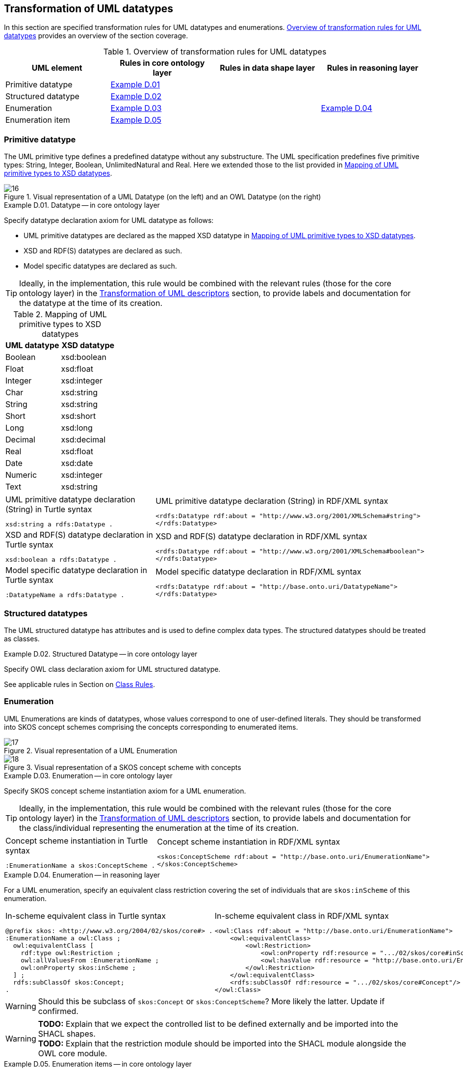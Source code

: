 [[sec:tran-rules3]]
== Transformation of UML datatypes

In this section are specified transformation rules for UML datatypes and enumerations. <<tab:datatype-overview>> provides an overview of the section coverage.

[[tab:datatype-overview]]
.Overview of transformation rules for UML datatypes
[cols="<,<,<,<",options="header",]
|===
|UML element |Rules in core ontology layer |Rules in data shape layer |Rules in reasoning layer
|Primitive datatype |<<rule:datatype-core>> | |
|Structured datatype |<<rule:datatype-structured-core>> | |
|Enumeration |<<rule:enumeration-core>> | |<<rule:enumeration-rc>>
|Enumeration item |<<rule:enumeration-item-core>> | |
|===

[[sec:primitive-type]]
=== Primitive datatype

The UML primitive type defines a predefined datatype without any substructure. The UML specification predefines five primitive types: String, Integer, Boolean, UnlimitedNatural and Real. Here we extended those to the list provided in <<tab:type-mapping>>.


.Visual representation of a UML Datatype (on the left) and an OWL Datatype (on the right)
[#fig:datatype-visual]
image::f16.png[16]


[#rule:datatype-core,source,XML,caption='',title='{example-caption} {counter:rule-cnt:D.01}. Datatype -- in core ontology layer',reftext='{example-caption} {rule-cnt}']
====
Specify datatype declaration axiom for UML datatype as follows:

* UML primitive datatypes are declared as the mapped XSD datatype in <<tab:type-mapping>>.
* XSD and RDF(S) datatypes are declared as such.
* Model specific datatypes are declared as such.
====

[TIP]
Ideally, in the implementation, this rule would be combined with the relevant rules (those for the core ontology layer) in the xref:transformation/transf-rules4.adoc[Transformation of UML descriptors] section, to provide labels and documentation for the datatype at the time of its creation.

[[tab:type-mapping]]
.Mapping of UML primitive types to XSD datatypes
[cols="<,<",options="header",]
|===
|UML datatype |XSD datatype
|Boolean |xsd:boolean
|Float |xsd:float
|Integer |xsd:integer
|Char |xsd:string
|String |xsd:string
|Short |xsd:short
|Long |xsd:long
|Decimal |xsd:decimal
|Real |xsd:float
|Date |xsd:date
|Numeric |xsd:integer
|Text |xsd:string
|===

[cols="a,a", options="noheader"]
|===
|
.UML primitive datatype declaration (String) in Turtle syntax
[source,Turtle]
----
xsd:string a rdfs:Datatype .
----
|
.UML primitive datatype declaration (String) in RDF/XML syntax
[source,XML]
----
<rdfs:Datatype rdf:about = "http://www.w3.org/2001/XMLSchema#string">
</rdfs:Datatype>
----

|
//TODO: Is this, in fact, an example of XSD and RDF(S) (re-)declaration,
//      or just another example of UML primitive datatype declaration? If the latter, is this necessary at all?
//      What labels/descriptions should be assigned to it (when combined with T.01-T.03)?
.XSD and RDF(S) datatype declaration in Turtle syntax
[source,Turtle]
----
xsd:boolean a rdfs:Datatype .
----
|
.XSD and RDF(S) datatype declaration in RDF/XML syntax
[source,XML]
----
<rdfs:Datatype rdf:about = "http://www.w3.org/2001/XMLSchema#boolean">
</rdfs:Datatype>
----

|
.Model specific datatype declaration in Turtle syntax
[source,Turtle]
----
:DatatypeName a rdfs:Datatype .
----
|
.Model specific datatype declaration in RDF/XML syntax
[source,XML]
----
<rdfs:Datatype rdf:about = "http://base.onto.uri/DatatypeName">
</rdfs:Datatype>
----
|===

=== Structured datatypes

The UML structured datatype has attributes and is used to define complex data types. The structured datatypes should be treated as classes.

[#rule:datatype-structured-core,source,XML,caption='',title='{example-caption} {counter:rule-cnt:D01}. Structured Datatype -- in core ontology layer',reftext='{example-caption} {rule-cnt}']
====
Specify OWL class declaration axiom for UML structured datatype.
====

See applicable rules in Section on xref:transformation/transf-rules1.adoc#sec:class[Class Rules].

=== Enumeration

UML Enumerations are kinds of datatypes, whose values correspond to one of user-defined literals. They should be transformed into SKOS concept schemes comprising the concepts corresponding to enumerated items.


.Visual representation of a UML Enumeration
[#fig:enumeration-uml-visual]
image::f17.png[17]

.Visual representation of a SKOS concept scheme with concepts
[#fig:enumeration-owl-visual]
image::f18.png[18]


[#rule:enumeration-core,source,XML,caption='',title='{example-caption} {counter:rule-cnt:D01}. Enumeration -- in core ontology layer',reftext='{example-caption} {rule-cnt}']
====
Specify SKOS concept scheme instantiation axiom for a UML enumeration.
====

[TIP]
Ideally, in the implementation, this rule would be combined with the relevant rules (those for the core ontology layer) in the xref:transformation/transf-rules4.adoc[Transformation of UML descriptors] section, to provide labels and documentation for the class/individual representing the enumeration at the time of its creation.

[cols="a,a", options="noheader"]
|===
|
.Concept scheme instantiation in Turtle syntax
[source,Turtle]
----
:EnumerationName a skos:ConceptScheme .
----
|
.Concept scheme instantiation in RDF/XML syntax
[source,XML]
----
<skos:ConceptScheme rdf:about = "http://base.onto.uri/EnumerationName">
</skos:ConceptScheme>
----
|===

[#rule:enumeration-rc,source,XML,caption='',title='{example-caption} {counter:rule-cnt:D01}. Enumeration -- in reasoning layer',reftext='{example-caption} {rule-cnt}']
====
For a UML enumeration, specify an equivalent class restriction covering the set of individuals that are `skos:inScheme` of this enumeration.
====

[cols="a,a", options="noheader"]
|===
|
.In-scheme equivalent class in Turtle syntax
[source,Turtle]
----
@prefix skos: <http://www.w3.org/2004/02/skos/core#> .
:EnumerationName a owl:Class ;
  owl:equivalentClass [
    rdf:type owl:Restriction ;
    owl:allValuesFrom :EnumerationName ;
    owl:onProperty skos:inScheme ;
  ] ;
  rdfs:subClassOf skos:Concept;
.
----
|
.In-scheme equivalent class in RDF/XML syntax
[source,XML]
----
<owl:Class rdf:about = "http://base.onto.uri/EnumerationName">
    <owl:equivalentClass>
        <owl:Restriction>
            <owl:onProperty rdf:resource = ".../02/skos/core#inScheme"/>
            <owl:hasValue rdf:resource = "http://base.onto.uri/EnumerationName"/>
        </owl:Restriction>
    </owl:equivalentClass>
    <rdfs:subClassOf rdf:resource = ".../02/skos/core#Concept"/>
</owl:Class>
----
|===

WARNING: Should this be subclass of `skos:Concept` or `skos:ConceptScheme`? More likely the latter. Update if confirmed.

WARNING: *TODO:* Explain that we expect the controlled list to be defined externally and be imported into the SHACL shapes. +
*TODO:* Explain that the restriction module should be imported into the SHACL module alongside the OWL core module.

[#rule:enumeration-item-core,source,XML,caption='',title='{example-caption} {counter:rule-cnt:D01}. Enumeration items -- in core ontology layer',reftext='{example-caption} {rule-cnt}']
====
Specify SKOS concept instantiation axiom for each UML enumeration item.
====

[TIP]
Ideally, in the implementation, this rule would be combined with the relevant rules (those for the core ontology layer) in the xref:transformation/transf-rules4.adoc[Transformation of UML descriptors] section, to provide labels and documentation for the individual representing the enumeration item at the time of its creation.

[cols="a,a", options="noheader"]
|===
|
.Concept scheme items instantiation in Turtle syntax
[source,Turtle]
----
:itemA a skos:Concept ;
  skos:inScheme :EnumerationName ;
.

:itemB a skos:Concept ;
  skos:inScheme :EnumerationName ;
.
----
|
.Concept scheme items instantiation in RDF/XML syntax
[source,XML]
----
<skos:Concept rdf:about = "http://base.onto.uri/itemA">
    <skos:inScheme rdf:resource = "http://base.onto.uri/EnumerationName"/>
</skos:Concept>

<skos:Concept rdf:about = "http://base.onto.uri/itemB">
    <skos:inScheme rdf:resource = "http://base.onto.uri/EnumerationName"/>
</skos:Concept>
----
|===
